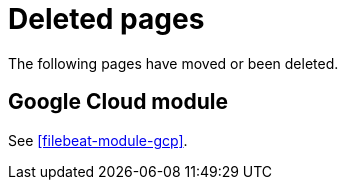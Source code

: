 ["appendix",role="exclude",id="redirects"]
= Deleted pages

The following pages have moved or been deleted.

[role="exclude",id="filebeat-module-googlecloud"]
== Google Cloud module

See <<filebeat-module-gcp>>.

